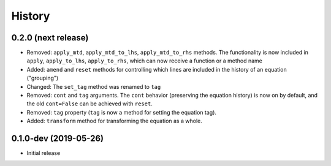 =======
History
=======

0.2.0 (next release)
--------------------

* Removed: ``apply_mtd``, ``apply_mtd_to_lhs``, ``apply_mtd_to_rhs`` methods. The functionality is now included in ``apply``, ``apply_to_lhs``, ``apply_to_rhs``, which can now receive a function or a method name
* Added: ``amend`` and ``reset`` methods for controlling which lines are included in the history of an equation ("grouping")
* Changed: The ``set_tag`` method was renamed to ``tag``
* Removed: ``cont`` and ``tag`` arguments. The ``cont`` behavior (preserving the equation history) is now on by default, and the old ``cont=False`` can be achieved with ``reset``.
* Removed: ``tag`` property (``tag`` is now a method for setting the equation tag).
* Added: ``transform`` method for transforming the equation as a whole.

0.1.0-dev (2019-05-26)
----------------------

* Initial release
